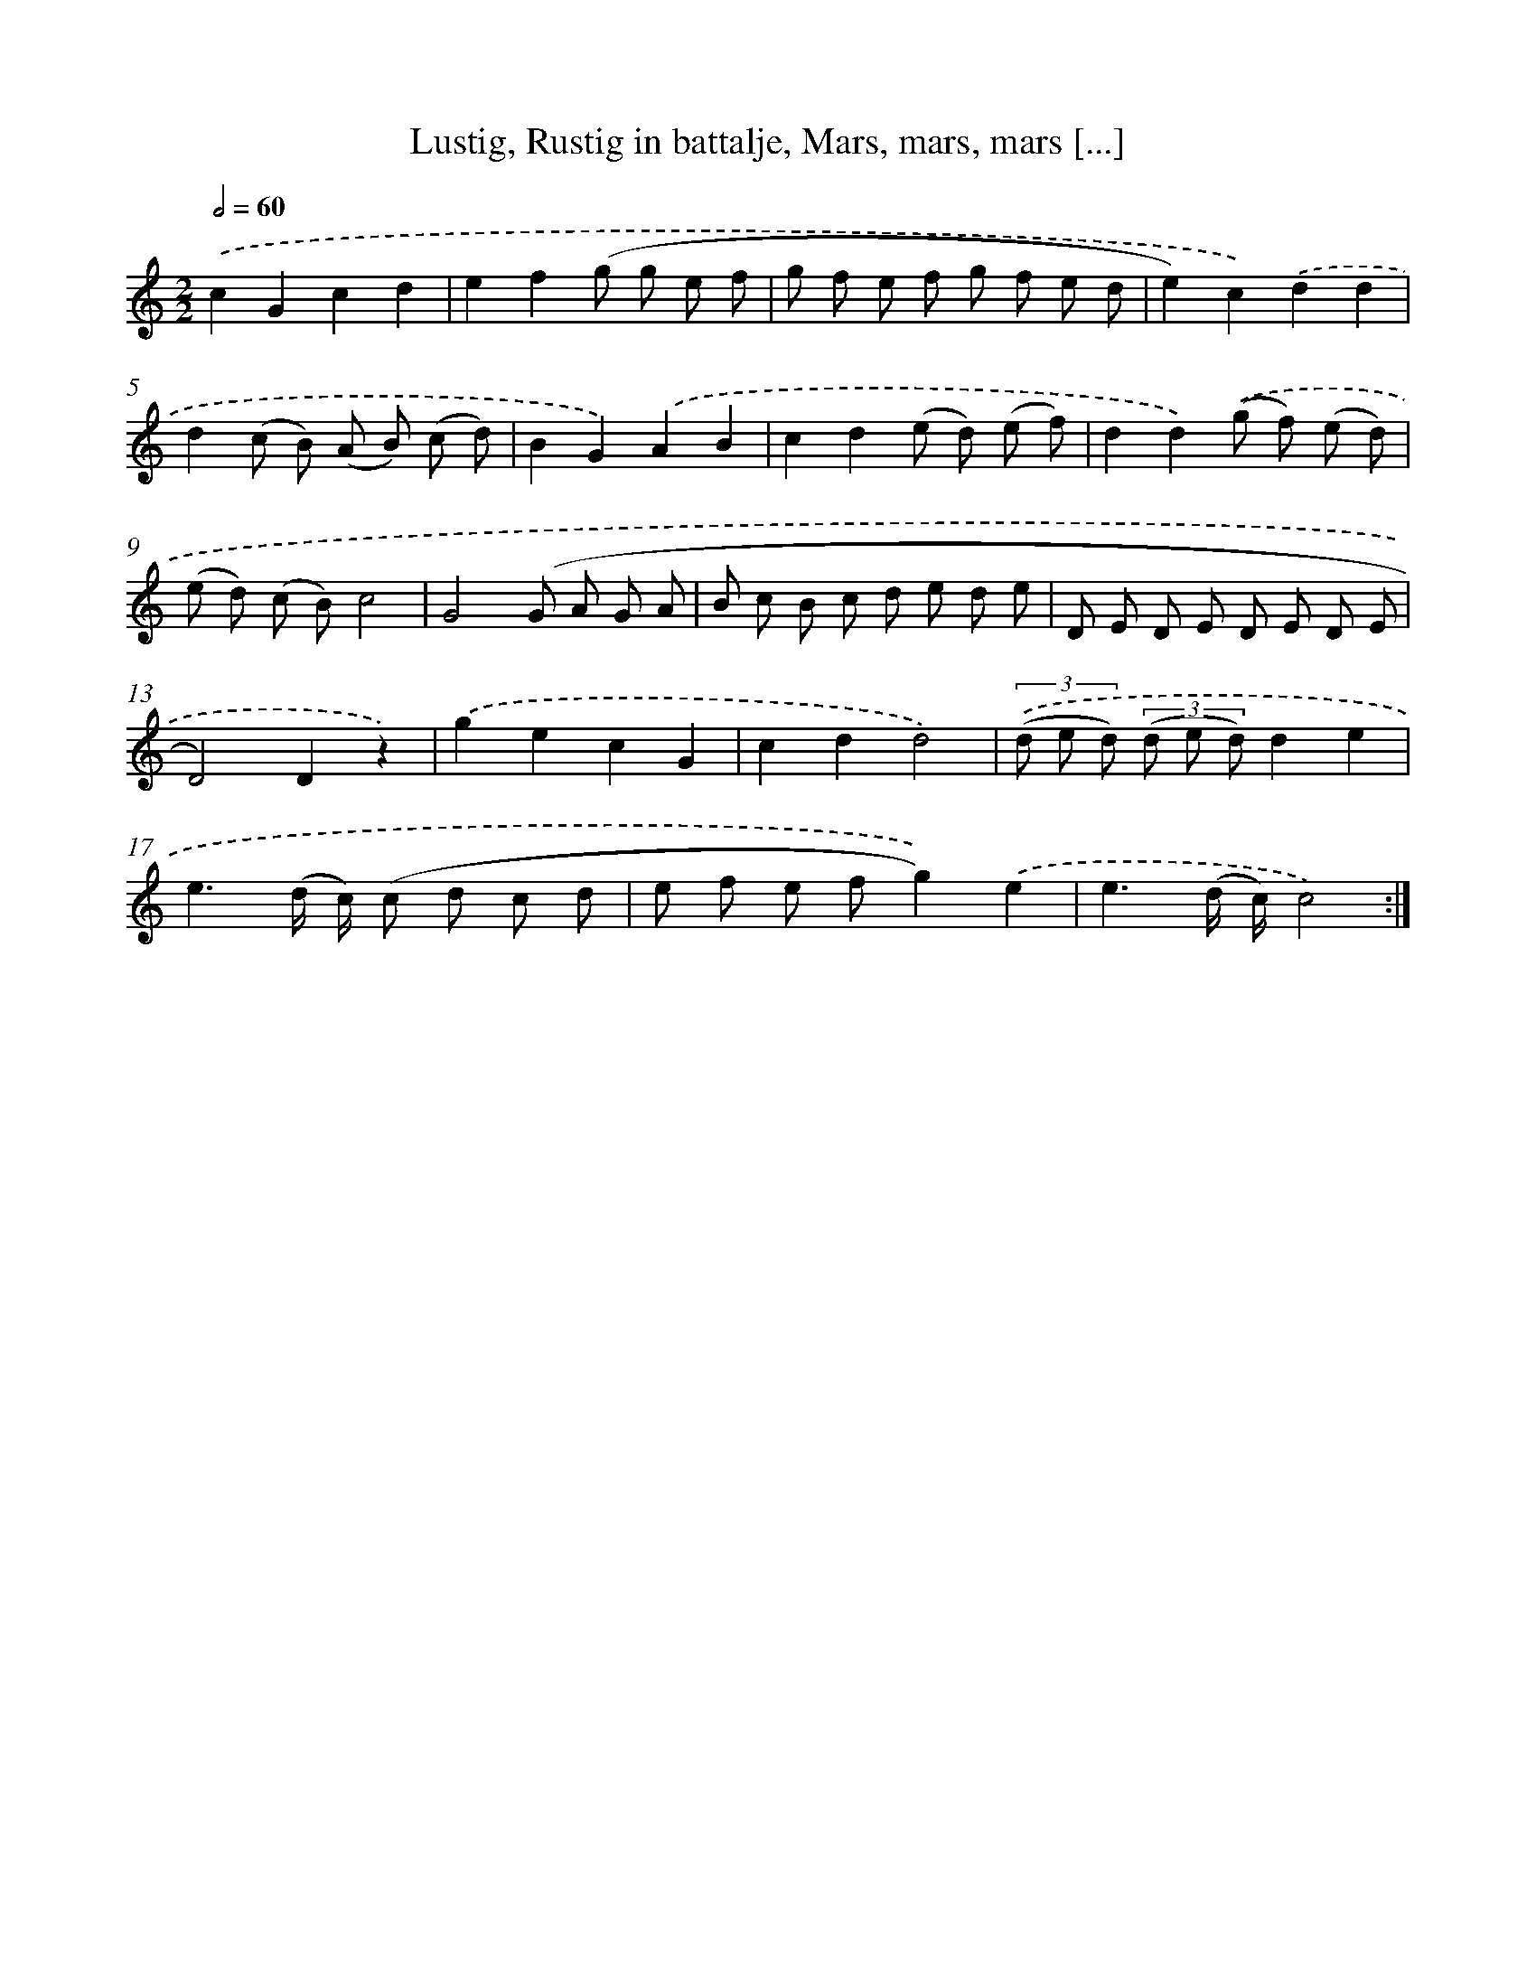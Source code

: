 X: 16180
T: Lustig, Rustig in battalje, Mars, mars, mars [...]
%%abc-version 2.0
%%abcx-abcm2ps-target-version 5.9.1 (29 Sep 2008)
%%abc-creator hum2abc beta
%%abcx-conversion-date 2018/11/01 14:38:01
%%humdrum-veritas 2729492806
%%humdrum-veritas-data 802978691
%%continueall 1
%%barnumbers 0
L: 1/8
M: 2/2
Q: 1/2=60
K: C clef=treble
.('c2G2c2d2 |
e2f2(g g e f |
g f e f g f e d |
e2)c2).('d2d2 |
d2(c B) (A B) (c d) |
B2G2).('A2B2 |
c2d2(e d) (e f) |
d2d2).('(g f) (e d) |
(e d) (c B)c4 |
G4(G A G A |
B c B c d e d e |
D E D E D E D E |
D4)D2z2) |
.('g2e2c2G2 |
c2d2d4) |
(3.('(d e d) (3(d e d)d2e2 |
e3(d/ c/) (c d c d |
e f e fg2)).('e2 |
e3(d/ c/)c4) :|]
